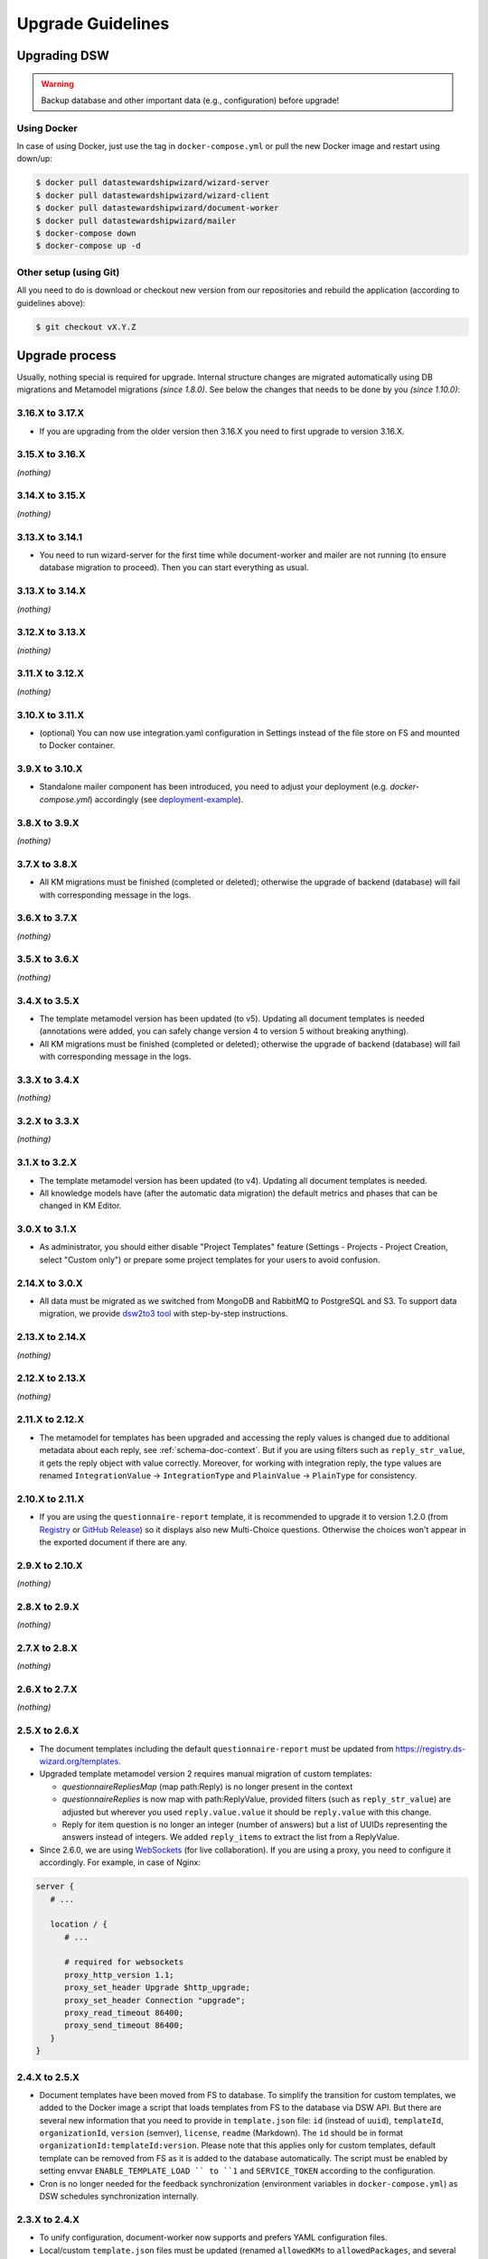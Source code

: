 ******************
Upgrade Guidelines
******************

Upgrading DSW
=============

.. Warning::

   Backup database and other important data (e.g., configuration) before upgrade!


Using Docker
------------

In case of using Docker, just use the tag in ``docker-compose.yml`` or pull the new Docker image and restart using down/up:

.. code-block:: shell

   $ docker pull datastewardshipwizard/wizard-server
   $ docker pull datastewardshipwizard/wizard-client
   $ docker pull datastewardshipwizard/document-worker
   $ docker pull datastewardshipwizard/mailer
   $ docker-compose down
   $ docker-compose up -d


Other setup (using Git)
-----------------------

All you need to do is download or checkout new version from our repositories and rebuild the application (according to guidelines above):

.. code-block:: shell

   $ git checkout vX.Y.Z

Upgrade process
===============

Usually, nothing special is required for upgrade. Internal structure changes are migrated automatically using DB migrations and Metamodel migrations *(since 1.8.0)*. See below the changes that needs to be done by you *(since 1.10.0)*:

3.16.X to 3.17.X
----------------

- If you are upgrading from the older version then 3.16.X you need to first upgrade to version 3.16.X.

3.15.X to 3.16.X
----------------

*(nothing)*

3.14.X to 3.15.X
----------------

*(nothing)*

3.13.X to 3.14.1
----------------

- You need to run wizard-server for the first time while document-worker and mailer are not running (to ensure database migration to proceed). Then you can start everything as usual.

3.13.X to 3.14.X
----------------

*(nothing)*

3.12.X to 3.13.X
----------------

*(nothing)*

3.11.X to 3.12.X
----------------

*(nothing)*

3.10.X to 3.11.X
----------------

- (optional) You can now use integration.yaml configuration in Settings instead of the file store on FS and mounted to Docker container.

3.9.X to 3.10.X
----------------

- Standalone mailer component has been introduced, you need to adjust your deployment (e.g. `docker-compose.yml`) accordingly (see `deployment-example <https://github.com/ds-wizard/dsw-deployment-example>`__).

3.8.X to 3.9.X
----------------

*(nothing)*

3.7.X to 3.8.X
----------------

- All KM migrations must be finished (completed or deleted); otherwise the upgrade of backend (database) will fail with corresponding message in the logs.

3.6.X to 3.7.X
----------------

*(nothing)*

3.5.X to 3.6.X
----------------

*(nothing)*

3.4.X to 3.5.X
----------------

- The template metamodel version has been updated (to v5). Updating all document templates is needed (annotations were added, you can safely change version 4 to version 5 without breaking anything).
- All KM migrations must be finished (completed or deleted); otherwise the upgrade of backend (database) will fail with corresponding message in the logs.

3.3.X to 3.4.X
----------------

*(nothing)*

3.2.X to 3.3.X
----------------

*(nothing)*

3.1.X to 3.2.X
--------------

- The template metamodel version has been updated (to v4). Updating all document templates is needed.
- All knowledge models have (after the automatic data migration) the default metrics and phases that can be changed in KM Editor.

3.0.X to 3.1.X
--------------

- As administrator, you should either disable "Project Templates" feature (Settings - Projects - Project Creation, select "Custom only") or prepare some project templates for your users to avoid confusion.

2.14.X to 3.0.X
----------------

- All data must be migrated as we switched from MongoDB and RabbitMQ to PostgreSQL and S3. To support data migration, we provide `dsw2to3 tool <https://github.com/ds-wizard/dsw2to3>`_ with step-by-step instructions.

2.13.X to 2.14.X
----------------

*(nothing)*

2.12.X to 2.13.X
----------------

*(nothing)*

2.11.X to 2.12.X
----------------

- The metamodel for templates has been upgraded and accessing the reply values is changed due to additional metadata about each reply, see :ref:`schema-doc-context`. But if you are using filters such as ``reply_str_value``, it gets the reply object with value correctly. Moreover, for working with integration reply, the type values are renamed ``IntegrationValue`` -> ``IntegrationType`` and ``PlainValue`` -> ``PlainType`` for consistency.

2.10.X to 2.11.X
----------------

- If you are using the ``questionnaire-report`` template, it is recommended to upgrade it to version 1.2.0 (from `Registry <https://registry.ds-wizard.org/templates/dsw:questionnaire-report:1.2.0>`_ or `GitHub Release <https://github.com/ds-wizard/questionnaire-report-template/releases/tag/v1.2.0>`_) so it displays also new Multi-Choice questions. Otherwise the choices won't appear in the exported document if there are any.

2.9.X to 2.10.X
---------------

*(nothing)*

2.8.X to 2.9.X
--------------

*(nothing)*

2.7.X to 2.8.X
--------------

*(nothing)*

2.6.X to 2.7.X
--------------

*(nothing)*

2.5.X to 2.6.X
--------------

- The document templates including the default ``questionnaire-report`` must be updated from `https://registry.ds-wizard.org/templates <Registry>`_.
- Upgraded template metamodel version 2 requires manual migration of custom templates:

  - `questionnaireRepliesMap` (map path:Reply) is no longer present in the context
  - `questionnaireReplies` is now map with path:ReplyValue, provided filters (such as ``reply_str_value``) are adjusted but wherever you used ``reply.value.value`` it should be ``reply.value`` with this change.
  - Reply for item question is no longer an integer (number of answers) but a list of UUIDs representing the answers instead of integers. We added ``reply_items`` to extract the list from a ReplyValue.

- Since 2.6.0, we are using `WebSockets <https://en.wikipedia.org/wiki/WebSocket>`_ (for live collaboration). If you are using a proxy, you need to configure it accordingly. For example, in case of Nginx:

.. code-block:: nginx

   server {
      # ...

      location / {
         # ...

         # required for websockets
         proxy_http_version 1.1;
         proxy_set_header Upgrade $http_upgrade;
         proxy_set_header Connection "upgrade";
         proxy_read_timeout 86400;
         proxy_send_timeout 86400;
      }
   }


2.4.X to 2.5.X
--------------

- Document templates have been moved from FS to database. To simplify the transition for custom templates, we added to the Docker image a script that loads templates from FS to the database via DSW API. But there are several new information that you need to provide in ``template.json`` file: ``id`` (instead of ``uuid``), ``templateId``, ``organizationId``, ``version`` (semver), ``license``, ``readme`` (Markdown). The ``id`` should be in format ``organizationId:templateId:version``. Please note that this applies only for custom templates, default template can be removed from FS as it is added to the database automatically. The script must be enabled by setting envvar ``ENABLE_TEMPLATE_LOAD `` to ``1`` and ``SERVICE_TOKEN`` according to the configuration.
- Cron is no longer needed for the feedback synchronization (environment variables in ``docker-compose.yml``) as DSW schedules synchronization internally.

2.3.X to 2.4.X
--------------

- To unify configuration, document-worker now supports and prefers YAML configuration files.
- Local/custom ``template.json`` files must be updated (renamed ``allowedKMs`` to ``allowedPackages``, and several new attributes: ``description`` for template and ``shortName`` + ``color`` for each format).

2.2.X to 2.3.X
--------------

*(nothing)*

2.1.X to 2.2.X
--------------

- Configuration of client and several features is now moved from ``application.yml`` file to in-app :ref:`config-settings`; therefore, it must be reconfigured during upgrade process. Additional ``secret`` must be configured in ``application.yml`` for encryption and JWT tokens (*JWT.secret* section has been removed), see :ref:`config-server` configuration. It is recommended to first add *general.secret* (32 chars secret), start DSW, migrate options from ``application.yml`` to :ref:`config-settings` and then optionally clean up ``application.yml`` file.
- User fiels ``name`` and ``surname`` has been renamed to ``firstName`` and ``lastName`` - it needs be updated if used in **custom** mail or document templates.
- Recommended version of MongoDB is updated to 4.2.3.

2.0.X to 2.1.X
--------------

- There is a significant change related to new *Document Worker* that handles generation of documents from templates and filled questionnaires. You need to run RabbitMQ and document-worker with correct configuration according to server, see :ref:`installation-docker` and :ref:`configuration` for details.

1.10.X to 2.0.X
---------------

- Changing the major version actually does not mean any problem in migration, it has been made due to significant internal changes (restructuring, new repositories, etc.)
- If you are using Docker for running DSW, you need to change it according to new documentation of :ref:`installation-docker` and :ref:`configuration`.
- Crontab image is no longer needed.
- A DMP template configuration file must contain list of ``allowedKMs`` (see the default *root* template).

1.9.X to 1.10.X
---------------

- Custom DMP templates needs to be upgraded to a new structure (see the default *root* template).


Compatibility
=============

.. Important::

   DS Wizard components (server, client, document worker, mailer, registry) should always use matching version (compatibility is assured)!


The DS Wizard is compatible with all recent versions of web browsers Chrome, Opera, Firefox, and Edge. We do not recommend use of Internet Explorer. Internally, there are components between is are following compatibility of versions:

+------------------+--------------+--------------------+----------------------------+-----------+
| DS Wizard        | KM Metamodel | Template Metamodel | Project Importer Metamodel | Registry  |
+==================+==============+====================+============================+===========+
| 3.17.0           |           13 |                 10 |                          1 |    3.17.0 |
+------------------+--------------+--------------------+----------------------------+-----------+
| 3.16.0           |           13 |                 10 |                          1 |    3.16.0 |
+------------------+--------------+--------------------+----------------------------+-----------+
| 3.15.0           |           13 |                 10 |                          1 |    3.15.0 |
+------------------+--------------+--------------------+----------------------------+-----------+
| 3.14.0           |           13 |                 10 |                         -- |    3.14.0 |
+------------------+--------------+--------------------+----------------------------+-----------+
| 3.13.0           |           13 |                 10 |                         -- |    3.13.0 |
+------------------+--------------+--------------------+----------------------------+-----------+
| 3.12.0           |           13 |                 10 |                         -- |    3.12.0 |
+------------------+--------------+--------------------+----------------------------+-----------+
| 3.11.0           |           12 |                  9 |                         -- |    3.11.0 |
+------------------+--------------+--------------------+----------------------------+-----------+
| 3.10.0           |           12 |                  9 |                         -- |    3.10.0 |
+------------------+--------------+--------------------+----------------------------+-----------+
| 3.9.0            |           11 |                  8 |                         -- |     3.9.0 |
+------------------+--------------+--------------------+----------------------------+-----------+
| 3.8.0            |           11 |                  8 |                         -- |     3.8.0 |
+------------------+--------------+--------------------+----------------------------+-----------+
| 3.7.0            |           10 |                  7 |                         -- |     3.7.0 |
+------------------+--------------+--------------------+----------------------------+-----------+
| 3.6.0            |           10 |                  6 |                         -- |     3.6.0 |
+------------------+--------------+--------------------+----------------------------+-----------+
| 3.5.0            |            9 |                  5 |                         -- |     3.5.0 |
+------------------+--------------+--------------------+----------------------------+-----------+
| 3.4.0            |            8 |                  4 |                         -- |     3.4.0 |
+------------------+--------------+--------------------+----------------------------+-----------+
| 3.3.0            |            8 |                  4 |                         -- |     3.3.0 |
+------------------+--------------+--------------------+----------------------------+-----------+
| 3.2.0            |            8 |                  4 |                         -- |     3.2.0 |
+------------------+--------------+--------------------+----------------------------+-----------+
| 3.1.0            |            7 |                  3 |                         -- |     3.1.0 |
+------------------+--------------+--------------------+----------------------------+-----------+
| 3.0.0            |            7 |                  3 |                         -- |     3.0.0 |
+------------------+--------------+--------------------+----------------------------+-----------+
| 2.14.0           |            7 |                  3 |                         -- |    2.14.0 |
+------------------+--------------+--------------------+----------------------------+-----------+
| 2.13.0           |            7 |                  3 |                         -- |    2.13.0 |
+------------------+--------------+--------------------+----------------------------+-----------+
| 2.12.0           |            6 |                  3 |                         -- |    2.12.0 |
+------------------+--------------+--------------------+----------------------------+-----------+
| 2.11.0           |            5 |                  2 |                         -- |    2.11.0 |
+------------------+--------------+--------------------+----------------------------+-----------+
| 2.10.0           |            5 |                  2 |                         -- |    2.10.0 |
+------------------+--------------+--------------------+----------------------------+-----------+
| 2.9.0            |            5 |                  2 |                         -- |     2.9.0 |
+------------------+--------------+--------------------+----------------------------+-----------+
| 2.8.0            |            5 |                  2 |                         -- |     2.8.0 |
+------------------+--------------+--------------------+----------------------------+-----------+
| 2.7.0            |            5 |                  2 |                         -- |     2.7.0 |
+------------------+--------------+--------------------+----------------------------+-----------+
| 2.6.0            |            5 |                  2 |                         -- |     2.6.0 |
+------------------+--------------+--------------------+----------------------------+-----------+
| 2.5.0            |            5 |                  1 |                         -- |     2.5.0 |
+------------------+--------------+--------------------+----------------------------+-----------+
| 2.4.0            |            5 |                 -- |                         -- |     2.4.0 |
+------------------+--------------+--------------------+----------------------------+-----------+
| 2.3.0            |            5 |                 -- |                         -- |     2.3.0 |
+------------------+--------------+--------------------+----------------------------+-----------+
| 2.2.0            |            5 |                 -- |                         -- |     2.2.0 |
+------------------+--------------+--------------------+----------------------------+-----------+
| 2.1.0            |            5 |                 -- |                         -- |     2.1.0 |
+------------------+--------------+--------------------+----------------------------+-----------+
| 2.0.0            |            5 |                 -- |                         -- |     2.0.0 |
+------------------+--------------+--------------------+----------------------------+-----------+
| 1.10.0           |            4 |                 -- |                         -- |     1.2.0 |
+------------------+--------------+--------------------+----------------------------+-----------+
| 1.9.0            |            3 |                 -- |                         -- |     1.1.0 |
+------------------+--------------+--------------------+----------------------------+-----------+
| 1.8.0            |            3 |                 -- |                         -- |     1.0.0 |
+------------------+--------------+--------------------+----------------------------+-----------+
| 1.7.0            |            2 |                 -- |                         -- |        -- |
+------------------+--------------+--------------------+----------------------------+-----------+
| 1.6.0            |            1 |                 -- |                         -- |        -- |
+------------------+--------------+--------------------+----------------------------+-----------+
| 1.5.0            |           -- |                 -- |                         -- |        -- |
+------------------+--------------+--------------------+----------------------------+-----------+
| 1.4.0            |           -- |                 -- |                         -- |        -- |
+------------------+--------------+--------------------+----------------------------+-----------+
| 1.3.0            |           -- |                 -- |                         -- |        -- |
+------------------+--------------+--------------------+----------------------------+-----------+
| 1.2.0            |           -- |                 -- |                         -- |        -- |
+------------------+--------------+--------------------+----------------------------+-----------+
| 1.1.0            |           -- |                 -- |                         -- |        -- |
+------------------+--------------+--------------------+----------------------------+-----------+
| 1.0.0            |           -- |                 -- |                         -- |        -- |
+------------------+--------------+--------------------+----------------------------+-----------+